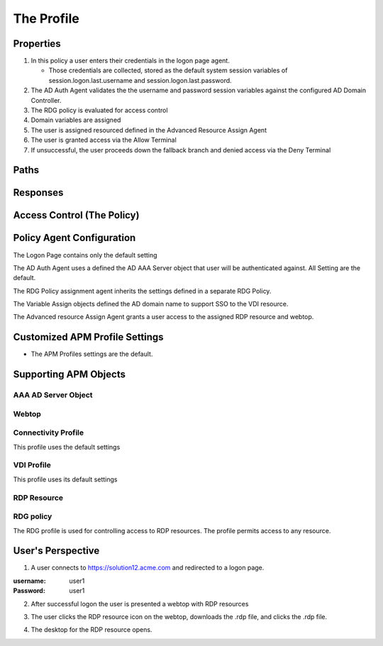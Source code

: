 
The Profile
==============


Properties
-------------------------------------

|image001|

#.  In this policy a user enters their credentials in the logon page agent.

    - Those credentials are collected, stored as the default system session variables of session.logon.last.username and session.logon.last.password.

#.  The AD Auth Agent validates the the username and password session variables against the configured AD Domain Controller.
#.  The RDG policy is evaluated for access control
#.  Domain variables are assigned
#.  The user is assigned resourced defined in the Advanced Resource Assign Agent
#.  The user is granted access via the Allow Terminal
#.  If unsuccessful, the user proceeds down the fallback branch and denied access via the Deny Terminal


Paths
-----------

Responses
--------------

Access Control (The Policy)
------------------------------

Policy Agent Configuration
----------------------------

The Logon Page contains only the default setting

|image002|

The AD Auth Agent uses a defined the  AD AAA Server object that user will be authenticated against.  All Setting are the default.

|image003|


The RDG Policy assignment agent inherits the settings defined in a separate RDG Policy.

|image004|


The Variable Assign objects defined the AD domain name to support SSO to the VDI resource.

|image005|


The Advanced resource Assign Agent grants a user access to the assigned RDP resource and webtop.

|image006|


Customized APM Profile Settings
----------------------------------

- The APM Profiles settings are the default.


Supporting APM Objects
-----------------------

AAA AD Server Object
^^^^^^^^^^^^^^^^^^^^^

|image007|


Webtop
^^^^^^^^^^^^^^^

|image008|


Connectivity Profile
^^^^^^^^^^^^^^^^^^^^^^

This profile uses the default settings

|image009|


VDI Profile
^^^^^^^^^^^^^

This profile uses its default settings

|image010|


RDP Resource
^^^^^^^^^^^^^^

|image011|


RDG policy
^^^^^^^^^^^^^^

The RDG profile is used for controlling access to RDP resources.  The profile permits access to any resource.

|image012|



User's Perspective
---------------------


1. A user connects to https://solution12.acme.com and redirected to a logon page.

:username: user1
:Password: user1


|image013|

2. After successful logon the user is presented a webtop with RDP resources

|image014|

3. The user clicks the RDP resource icon on the webtop, downloads the .rdp file, and clicks the .rdp file.

|image015|

4. The desktop for the RDP resource opens.

|image016|


.. |image001| image:: media/001.png
.. |image002| image:: media/002.png
.. |image003| image:: media/003.png
.. |image004| image:: media/004.png
.. |image005| image:: media/005.png
.. |image006| image:: media/006.png
.. |image007| image:: media/007.png
.. |image008| image:: media/008.png
.. |image009| image:: media/009.png
.. |image010| image:: media/010.png
.. |image011| image:: media/011.png
.. |image012| image:: media/012.png
.. |image013| image:: media/013.png
.. |image014| image:: media/014.png
.. |image015| image:: media/015.png
.. |image016| image:: media/016.png
